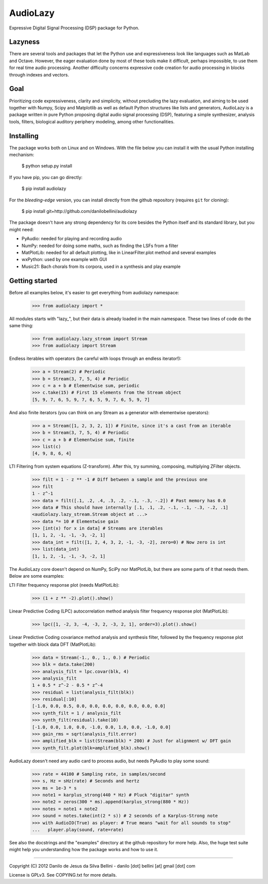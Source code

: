AudioLazy
=========

Expressive Digital Signal Processing (DSP) package for Python.

Lazyness
--------

There are several tools and packages that let the Python use and
expressiveness look like languages such as MatLab and Octave. However, the
eager evaluation done by most of these tools make it difficult, perhaps
impossible, to use them for real time audio processing. Another difficulty
concerns expressive code creation for audio processing in blocks through
indexes and vectors.

Goal
----

Prioritizing code expressiveness, clarity and simplicity, without precluding
the lazy evaluation, and aiming to be used together with Numpy, Scipy and
Matplotlib as well as default Python structures like lists and generators,
AudioLazy is a package written in pure Python proposing digital
audio signal processing (DSP), featuring a simple synthesizer, analysis
tools, filters, biological auditory periphery modeling, among other
functionalities.

Installing
----------

The package works both on Linux and on Windows. With the file below you can
install it with the usual Python installing mechanism:

   $ python setup.py install

If you have pip, you can go directly:

   $ pip install audiolazy

For the *bleeding-edge* version, you can install directly from the github
repository (requires ``git`` for cloning):

   $ pip install git+http://github.com/danilobellini/audiolazy

The package doesn't have any strong dependency for its core besides the Python
itself and its standard library, but you might need:

- PyAudio: needed for playing and recording audio
- NumPy: needed for doing some maths, such as finding the LSFs from a filter
- MatPlotLib: needed for all default plotting, like in LinearFilter.plot
  method and several examples
- wxPython: used by one example with GUI
- Music21: Bach chorals from its corpora, used in a synthesis and play example


Getting started
---------------

Before all examples below, it's easier to get everything from audiolazy
namespace:

  >>> from audiolazy import *

All modules starts with "lazy_", but their data is already loaded in the main
namespace. These two lines of code do the same thing:

  >>> from audiolazy.lazy_stream import Stream
  >>> from audiolazy import Stream

Endless iterables with operators (be careful with loops through an endless
iterator!):

  >>> a = Stream(2) # Periodic
  >>> b = Stream(3, 7, 5, 4) # Periodic
  >>> c = a + b # Elementwise sum, periodic
  >>> c.take(15) # First 15 elements from the Stream object
  [5, 9, 7, 6, 5, 9, 7, 6, 5, 9, 7, 6, 5, 9, 7]

And also finite iterators (you can think on any Stream as a generator with
elementwise operators):

  >>> a = Stream([1, 2, 3, 2, 1]) # Finite, since it's a cast from an iterable
  >>> b = Stream(3, 7, 5, 4) # Periodic
  >>> c = a + b # Elementwise sum, finite
  >>> list(c)
  [4, 9, 8, 6, 4]

LTI Filtering from system equations (Z-transform). After this, try summing,
composing, multiplying ZFilter objects.

  >>> filt = 1 - z ** -1 # Diff between a sample and the previous one
  >>> filt
  1 - z^-1
  >>> data = filt([.1, .2, .4, .3, .2, -.1, -.3, -.2]) # Past memory has 0.0
  >>> data # This should have internally [.1, .1, .2, -.1, -.1, -.3, -.2, .1]
  <audiolazy.lazy_stream.Stream object at ...>
  >>> data *= 10 # Elementwise gain
  >>> [int(x) for x in data] # Streams are iterables
  [1, 1, 2, -1, -1, -3, -2, 1]
  >>> data_int = filt([1, 2, 4, 3, 2, -1, -3, -2], zero=0) # Now zero is int
  >>> list(data_int)
  [1, 1, 2, -1, -1, -3, -2, 1]

The AudioLazy core doesn't depend on NumPy, SciPy nor MatPlotLib, but there
are some parts of it that needs them. Below are some examples:

LTI Filter frequency response plot (needs MatPlotLib):

  >>> (1 + z ** -2).plot().show()

Linear Predictive Coding (LPC) autocorrelation method analysis filter
frequency response plot (MatPlotLib):

  >>> lpc([1, -2, 3, -4, -3, 2, -3, 2, 1], order=3).plot().show()

Linear Predictive Coding covariance method analysis and synthesis filter,
followed by the frequency response plot together with block data DFT
(MatPlotLib):

  >>> data = Stream(-1., 0., 1., 0.) # Periodic
  >>> blk = data.take(200)
  >>> analysis_filt = lpc.covar(blk, 4)
  >>> analysis_filt
  1 + 0.5 * z^-2 - 0.5 * z^-4
  >>> residual = list(analysis_filt(blk))
  >>> residual[:10]
  [-1.0, 0.0, 0.5, 0.0, 0.0, 0.0, 0.0, 0.0, 0.0, 0.0]
  >>> synth_filt = 1 / analysis_filt
  >>> synth_filt(residual).take(10)
  [-1.0, 0.0, 1.0, 0.0, -1.0, 0.0, 1.0, 0.0, -1.0, 0.0]
  >>> gain_rms = sqrt(analysis_filt.error)
  >>> amplified_blk = list(Stream(blk) * 200) # Just for alignment w/ DFT gain
  >>> synth_filt.plot(blk=amplified_blk).show()

AudioLazy doesn't need any audio card to process audio, but needs PyAudio to
play some sound:

  >>> rate = 44100 # Sampling rate, in samples/second
  >>> s, Hz = sHz(rate) # Seconds and hertz
  >>> ms = 1e-3 * s
  >>> note1 = karplus_strong(440 * Hz) # Pluck "digitar" synth
  >>> note2 = zeros(300 * ms).append(karplus_strong(880 * Hz))
  >>> notes = note1 + note2
  >>> sound = notes.take(int(2 * s)) # 2 seconds of a Karplus-Strong note
  >>> with AudioIO(True) as player: # True means "wait for all sounds to stop"
  ...   player.play(sound, rate=rate)

See also the docstrings and the "examples" directory at the github repository
for more help. Also, the huge test suite might help you understanding how the
package works and how to use it.

----

Copyright (C) 2012 Danilo de Jesus da Silva Bellini
- danilo [dot] bellini [at] gmail [dot] com

License is GPLv3. See COPYING.txt for more details.
